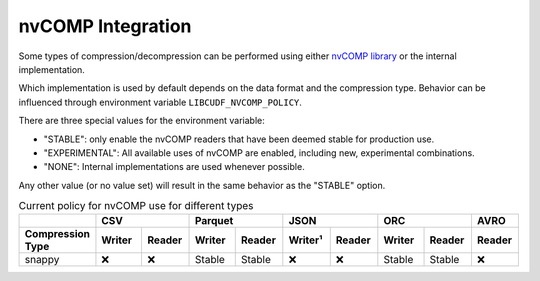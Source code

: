 nvCOMP Integration
=============================

Some types of compression/decompression can be performed using either `nvCOMP library <https://github.com/NVIDIA/nvcomp>`_ or the internal implementation. 

Which implementation is used by default depends on the data format and the compression type. Behavior can be influenced through environment variable ``LIBCUDF_NVCOMP_POLICY``.

There are three special values for the environment variable:

- "STABLE": only enable the nvCOMP readers that have been deemed stable for production use. 
- "EXPERIMENTAL": All available uses of nvCOMP are enabled, including new, experimental combinations.
- "NONE": Internal implementations are used whenever possible.

Any other value (or no value set) will result in the same behavior as the "STABLE" option.


.. table:: Current policy for nvCOMP use for different types
    :widths: 20 15 15 15 15 15 15 15 15 15

    +-----------------------+--------+--------+--------+--------+---------+--------+--------+--------+--------+
    |                       |       CSV       |      Parquet    |       JSON       |       ORC       |  AVRO  |
    +-----------------------+--------+--------+--------+--------+---------+--------+--------+--------+--------+
    | Compression Type      | Writer | Reader | Writer | Reader | Writer¹ | Reader | Writer | Reader | Reader |
    +=======================+========+========+========+========+=========+========+========+========+========+
    | snappy                | ❌     | ❌     | Stable | Stable | ❌      | ❌     | Stable | Stable | ❌     |
    +-----------------------+--------+--------+--------+--------+---------+--------+--------+--------+--------+
